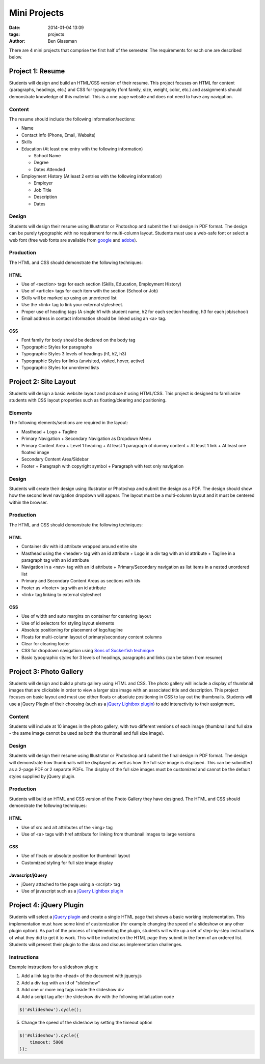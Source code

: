 Mini Projects
#############

:date: 2014-01-04 13:09
:tags: projects
:author: Ben Glassman

There are 4 mini projects that comprise the first half of the semester.
The requirements for each one are described below.

-----------------
Project 1: Resume
-----------------

Students will design and build an HTML/CSS version of their resume. 
This project focuses on HTML for content (paragraphs, headings, etc.)
and CSS for typography (font family, size, weight, color, etc.) and assignments
should demonstrate knowledge of this material.  This is a one page website and 
does not need to have any navigation.

Content
-------

The resume should include the following information/sections:

- Name
- Contact Info (Phone, Email, Website)
- Skills
- Education (At least one entry with the following information)

  + School Name
  + Degree
  + Dates Attended

- Employment History (At least 2 entries with the following information)

  + Employer
  + Job Title
  + Description
  + Dates

Design
------

Students will design their resume using Illustrator or Photoshop 
and submit the final design in PDF format. The design can be purely typographic
with no requirement for multi-column layout. Students must use a web-safe font or 
select a web font (free web fonts are available from `google <http://www.google.com/fonts>`_ and `adobe <http://html.adobe.com/edge/webfonts/>`_).

Production
----------

The HTML and CSS should demonstrate the following techniques:

HTML
````
- Use of <section> tags for each section (Skills, Education, Employment History)
- Use of <article> tags for each item with the section (School or Job)
- Skills will be marked up using an unordered list
- Use the <link> tag to link your external stylesheet.
- Proper use of heading tags (A single h1 with student name, h2 for each section heading, h3 for each job/school)
- Email address in contact information should be linked using an <a> tag.

CSS
```
- Font family for body should be declared on the body tag
- Typographic Styles for paragraphs
- Typographic Styles 3 levels of headings (h1, h2, h3)
- Typographic Styles for links (unvisited, visited, hover, active)
- Typographic Styles for unordered lists

----------------------
Project 2: Site Layout
----------------------

Students will design a basic website layout and produce it using HTML/CSS. 
This project is designed to familiarize students with CSS layout properties such as 
floating/clearing and positioning. 

Elements
--------

The following elements/sections are required in the layout:

- Masthead
  + Logo
  + Tagline
- Primary Navigation
  + Secondary Navigation as Dropdown Menu
- Primary Content Area
  + Level 1 heading 
  + At least 1 paragraph of dummy content
  + At least 1 link
  + At least one floated image
- Secondary Content Area/Sidebar
- Footer
  + Paragraph with copyright symbol
  + Paragraph with text only navigation

Design
------

Students will create their design using Illustrator or Photoshop and submit the design as a PDF. The design should 
show how the second level navigation dropdown will appear. The layout must be a multi-column layout and it must be centered within the browser.

Production
----------

The HTML and CSS should demonstrate the following techniques:

HTML
````
- Container div with id attribute wrapped around entire site
- Masthead using the <header> tag with an id attribute
  + Logo in a div tag with an id attribute
  + Tagline in a paragraph tag with an id attribute
- Navigation in a <nav> tag with an id attribute
  + Primary/Secondary navigation as list items in a nested unordered list
- Primary and Secondary Content Areas as sections with ids
- Footer as <footer> tag with an id attribute
- <link> tag linking to external stylesheet

CSS
```
- Use of width and auto margins on container for centering layout
- Use of id selectors for styling layout elements
- Absolute positioning for placement of logo/tagline
- Floats for multi-column layout of primary/secondary content columns
- Clear for clearing footer
- CSS for dropdown navigation using `Sons of Suckerfish technique <http://www.htmldog.com/articles/suckerfish/dropdowns/>`_
- Basic typographic styles for 3 levels of headings, paragraphs and links (can be taken from resume)

------------------------
Project 3: Photo Gallery
------------------------

Students will design and build a photo gallery using HTML and CSS.
The photo gallery will include a display of thumbnail images that are clickable 
in order to view a larger size image with an associated title and description.
This project focuses on basic layout and must use either floats or absolute positioning
in CSS to lay out the thumbnails. Students will use a jQuery Plugin of their choosing
(such as a `jQuery Lightbox plugin <http://fancyapps.com/fancybox/>`_) to add interactivity
to their assignment.

Content
-------

Students will include at 10 images in the photo gallery, with two different versions of each image 
(thumbnail and full size - the same image cannot be used as both the thumbnail and full size image). 

Design
------

Students will design their resume using Illustrator or Photoshop 
and submit the final design in PDF format. The design will demonstrate how thumbnails will be displayed
as well as how the full size image is displayed. This can be submitted as a 2-page PDF or 2 separate PDFs.
The display of the full size images must be customized and cannot be the default styles supplied by jQuery plugin.

Production
----------

Students will build an HTML and CSS version of the Photo Gallery they have designed.
The HTML and CSS should demonstrate the following techniques:

HTML
````
- Use of src and alt attributes of the <img> tag
- Use of <a> tags with href attribute for linking from thumbnail images to large versions

CSS
```
- Use of floats or absolute position for thumbnail layout
- Customized styling for full size image display

Javascript/jQuery
`````````````````
- jQuery attached to the page using a <script> tag
- Use of javascript such as a `jQuery Lightbox plugin <http://fancyapps.com/fancybox/>`_ 

------------------------
Project 4: jQuery Plugin
------------------------

Students will select a `jQuery plugin <http://plugins.jquery.com/>`_ and create a single HTML 
page that shows a basic working implementation. This implementation must have some kind of
customization (for example changing the speed of a slideshow or any other plugin option).
As part of the process of implementing the plugin, students will write up a set of step-by-step 
instructions of what they did to get it to work. This will be included on the HTML page
they submit in the form of an ordered list.  Students will present their plugin to the class 
and discuss implementation challenges.

Instructions
------------

Example instructions for a slideshow plugin:

1. Add a link tag to the <head> of the document with jquery.js
2. Add a div tag with an id of "slideshow"
3. Add one or more img tags inside the slideshow div
4. Add a script tag after the slideshow div with the following initialization code

.. code-block:: javascript

   $('#slideshow').cycle();

5. Change the speed of the slideshow by setting the timeout option 

.. code-block:: javascript

   $('#slideshow').cycle({
       timeout: 5000
   });

